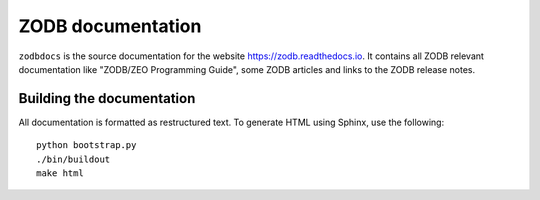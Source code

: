 ==================
ZODB documentation
==================

``zodbdocs`` is the source documentation for the website https://zodb.readthedocs.io. It
contains all ZODB relevant documentation like "ZODB/ZEO Programming Guide",
some ZODB articles and links to the ZODB release notes.


Building the documentation
--------------------------

All documentation is formatted as restructured text. To generate HTML using
Sphinx, use the following::

    python bootstrap.py
    ./bin/buildout
    make html
